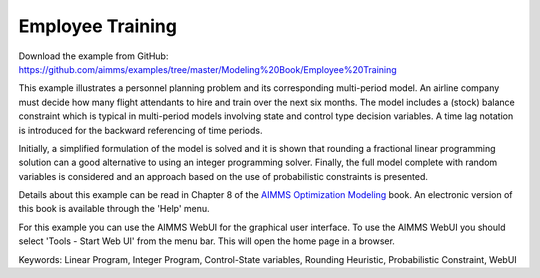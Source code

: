 Employee Training
==================
.. meta::
   :keywords: Linear Program, Integer Program, Control-State variables, Rounding Heuristic, Probabilistic Constraint, WebUI
   :description: This example illustrates a personnel planning problem and its corresponding multi-period model.

Download the example from GitHub:
https://github.com/aimms/examples/tree/master/Modeling%20Book/Employee%20Training

This example illustrates a personnel planning problem and its corresponding multi-period model. An airline company must decide how many flight attendants to hire and train over the next six months. The model includes a (stock) balance constraint which is typical in multi-period models involving state and control type decision variables. A time lag notation is introduced for the backward referencing of time periods. 

Initially, a simplified formulation of the model is solved and it is shown that rounding a fractional linear programming solution can a good alternative to using an integer programming solver. Finally, the full model complete with random variables is considered and an approach based on the use of probabilistic constraints is presented. 

Details about this example can be read in Chapter 8 of the `AIMMS Optimization Modeling <https://documentation.aimms.com/aimms_modeling.html>`_ book. An electronic version of this book is available through the 'Help' menu.

For this example you can use the AIMMS WebUI for the graphical user interface. To use the AIMMS WebUI you should select 'Tools - Start Web UI' from the menu bar. This will open the home page in a browser. 

Keywords:
Linear Program, Integer Program, Control-State variables, Rounding Heuristic, Probabilistic Constraint, WebUI





